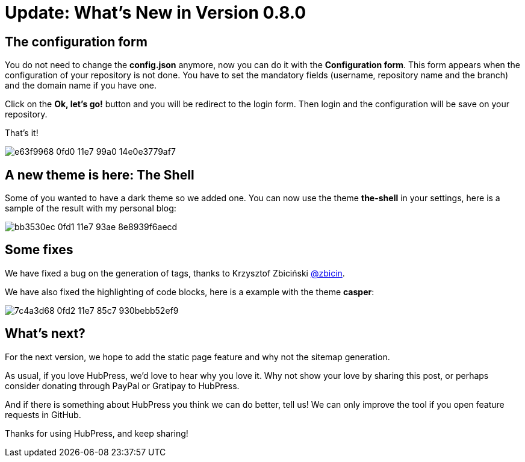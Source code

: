 = Update: What's New in Version 0.8.0
:hp-tags: roadmap, release
:toc: macro
:release: 0.8.0

== The configuration form

You do not need to change the *config.json* anymore, now you can do it with the *Configuration form*.
This form appears when the configuration of your repository is not done.
You have to set the mandatory fields (username, repository name and the branch) and the domain name if you have one.

Click on the *Ok, let's go!* button and you will be redirect to the login form.
Then login and the configuration will be save on your repository.

That's it!

image::https://cloud.githubusercontent.com/assets/2006548/24248743/e63f9968-0fd0-11e7-99a0-14e0e3779af7.gif[]


== A new theme is here: The Shell

Some of you wanted to have a dark theme so we added one.
You can now use the theme *the-shell* in your settings, here is a sample of the result with my personal blog:

image::https://cloud.githubusercontent.com/assets/2006548/24248939/bb3530ec-0fd1-11e7-93ae-8e8939f6aecd.png[]

== Some fixes

We have fixed a bug on the generation of tags, thanks to Krzysztof Zbiciński https://github.com/zbicin[@zbicin].

We have also fixed the highlighting of code blocks, here is a example with the theme *casper*:

image::https://cloud.githubusercontent.com/assets/2006548/24249156/7c4a3d68-0fd2-11e7-85c7-930bebb52ef9.png[]

== What's next?

For the next version, we hope to add the static page feature and why not the sitemap generation.

As usual, if you love HubPress, we’d love to hear why you love it. Why not show your love by sharing this post, or perhaps consider donating through PayPal or Gratipay to HubPress.

And if there is something about HubPress you think we can do better, tell us! We can only improve the tool if you open feature requests in GitHub.

Thanks for using HubPress, and keep sharing!
